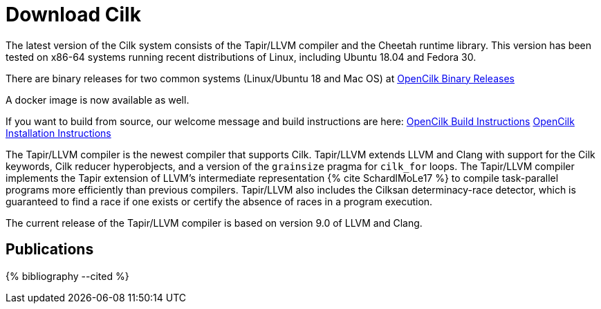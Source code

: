 // -*- mode: adoc -*-
= Download Cilk

The latest version of the Cilk system consists of the Tapir/LLVM
compiler and the Cheetah runtime library.  This version has
been tested on x86-64 systems running recent distributions of Linux,
including Ubuntu 18.04 and Fedora 30.

There are binary releases for two common systems (Linux/Ubuntu 18 and Mac OS) at
link:https://github.com/OpenCilk/opencilk-project/releases/tag/opencilk/beta3[OpenCilk Binary Releases]

A docker image is now available as well.

If you want to build from source, our welcome message and build instructions are here:
link:https://github.com/OpenCilk/infrastructure/blob/release/README[OpenCilk Build Instructions]
link:https://github.com/OpenCilk/infrastructure/blob/release/INSTALLING[OpenCilk Installation Instructions]

The Tapir/LLVM compiler is the newest compiler that supports Cilk.
Tapir/LLVM extends LLVM and Clang with support for the Cilk keywords,
Cilk reducer hyperobjects, and a version of the `grainsize` pragma for
`cilk_for` loops.  The Tapir/LLVM compiler implements the Tapir
extension of LLVM's intermediate representation pass:[{% cite
SchardlMoLe17 %}] to compile task-parallel programs more efficiently
than previous compilers.  Tapir/LLVM also includes the Cilksan
determinacy-race detector, which is guaranteed to find a race if one
exists or certify the absence of races in a program execution.

The current release of the Tapir/LLVM compiler 
is based on version 9.0 of LLVM and Clang.


== Publications

pass:[{% bibliography --cited %}]
